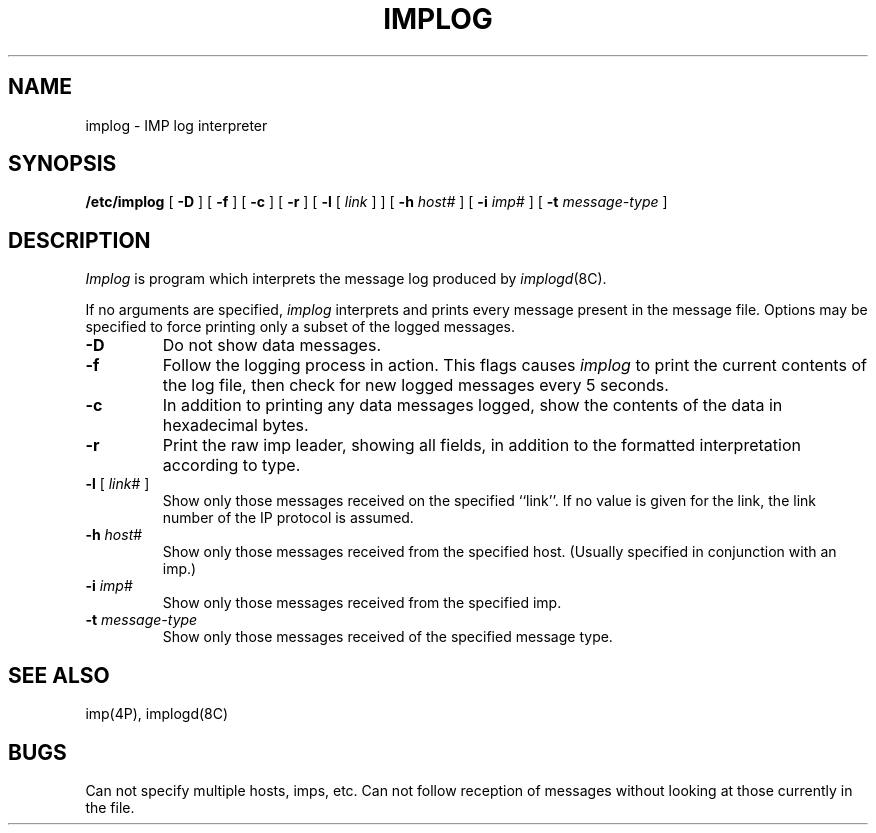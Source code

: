 .\" Copyright (c) 1983 Regents of the University of California.
.\" All rights reserved.  The Berkeley software License Agreement
.\" specifies the terms and conditions for redistribution.
.\"
.\"	@(#)implog.8	6.2 (Berkeley) %G%
.\"
.TH IMPLOG 8C ""
.UC 5
.SH NAME
implog \- IMP log interpreter
.SH SYNOPSIS
.B /etc/implog
[
.B \-D
] [
.B \-f
] [
.B \-c
] [
.B \-r
] [
.B \-l
[
.I link
] ] [
.B \-h
.I host#
] [
.B \-i
.I imp#
] [
.B \-t
.I message-type
]
.SH DESCRIPTION
.I Implog
is program which interprets the message log produced by
.IR implogd (8C).
.PP
If no arguments are specified, 
.I implog
interprets and prints every message present in the message
file.  Options may be specified to force printing only a
subset of the logged messages.
.TP
.B \-D
Do not show data messages. 
.TP
.B \-f
Follow the logging process in action.  This flags causes
.I implog
to print the current contents of the log file, then
check for new logged messages every 5 seconds. 
.TP
.B \-c
In addition to printing any data messages logged, show the
contents of the data in hexadecimal bytes.
.TP
.B \-r
Print the raw imp leader, showing all fields,
in addition to the formatted interpretation according to type.
.TP
\fB\-l\fP [ \fIlink\fP# ]
Show only those messages received on the specified ``link''.  If
no value is given for the link, the link number of the IP protocol
is assumed.
.TP
\fB\-h\fP \fIhost\fP#
Show only those messages received from the specified host.
(Usually specified in conjunction with an imp.)
.TP
\fB\-i\fP \fIimp\fP#
Show only those messages received from the specified imp.
.TP
\fB\-t\fP \fImessage-type\fP
Show only those messages received of the specified message type.
.SH "SEE ALSO"
imp(4P),
implogd(8C)
.SH BUGS
Can not specify multiple hosts, imps, etc.
Can not follow reception of messages without looking at
those currently in the file.
